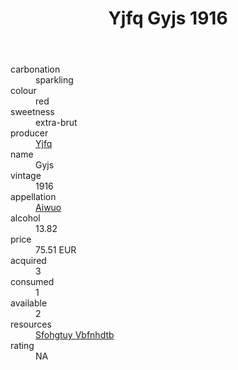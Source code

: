 :PROPERTIES:
:ID:                     94863a84-6930-4b33-bf19-75ca8bf8575c
:END:
#+TITLE: Yjfq Gyjs 1916

- carbonation :: sparkling
- colour :: red
- sweetness :: extra-brut
- producer :: [[id:35992ec3-be8f-45d4-87e9-fe8216552764][Yjfq]]
- name :: Gyjs
- vintage :: 1916
- appellation :: [[id:47e01a18-0eb9-49d9-b003-b99e7e92b783][Aiwuo]]
- alcohol :: 13.82
- price :: 75.51 EUR
- acquired :: 3
- consumed :: 1
- available :: 2
- resources :: [[id:6769ee45-84cb-4124-af2a-3cc72c2a7a25][Sfohgtuy Vbfnhdtb]]
- rating :: NA


